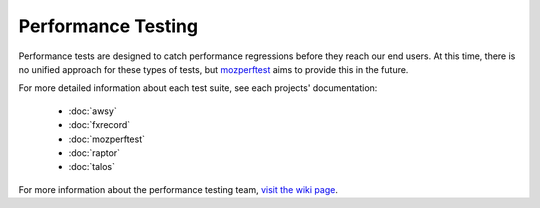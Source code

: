 ###################
Performance Testing
###################

Performance tests are designed to catch performance regressions before they reach our
end users. At this time, there is no unified approach for these types of tests,
but `mozperftest </testing/perfdocs/mozperftest.html>`_ aims to provide this in the future.

For more detailed information about each test suite, see each projects' documentation:

  * :doc:`awsy`
  * :doc:`fxrecord`
  * :doc:`mozperftest`
  * :doc:`raptor`
  * :doc:`talos`

For more information about the performance testing team,
`visit the wiki page <https://wiki.mozilla.org/TestEngineering/Performance>`_.
